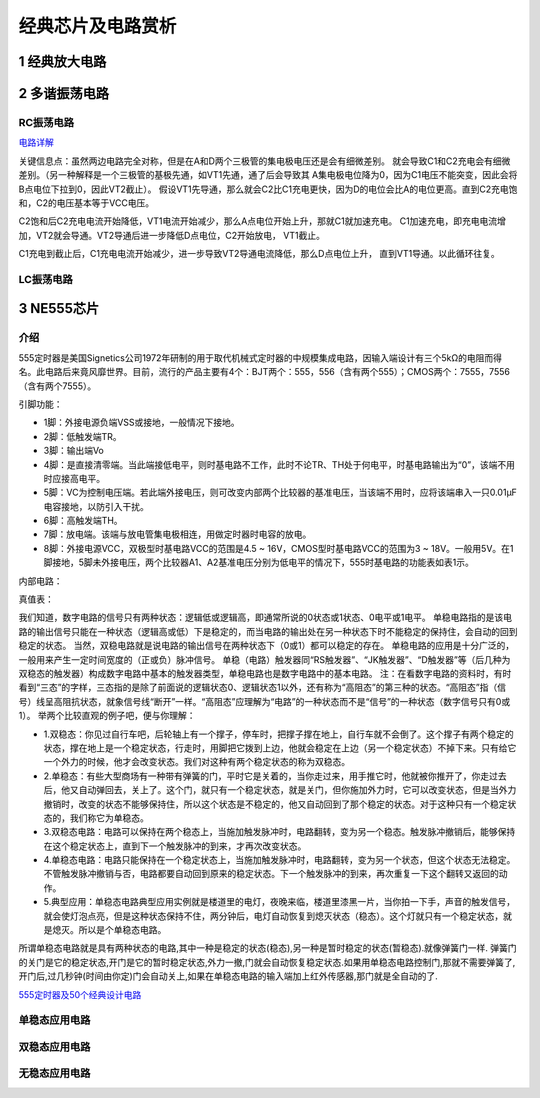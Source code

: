.. _circuits_summary_index:

======================
经典芯片及电路赏析
======================


1 经典放大电路
=================================
.. image::  images/ttl_amplifier.jpg

2 多谐振荡电路
=================================

RC振荡电路
----------------------

.. image::  images/multi-r-c.jpeg

`电路详解 <http://b23.tv/V6tnaKC>`_

关键信息点：虽然两边电路完全对称，但是在A和D两个三极管的集电极电压还是会有细微差别。
就会导致C1和C2充电会有细微差别。（另一种解释是一个三极管的基极先通，如VT1先通，通了后会导致其
A集电极电位降为0，因为C1电压不能突变，因此会将B点电位下拉到0，因此VT2截止）。
假设VT1先导通，那么就会C2比C1充电更快，因为D的电位会比A的电位更高。直到C2充电饱和，C2的电压基本等于VCC电压。

C2饱和后C2充电电流开始降低，VT1电流开始减少，那么A点电位开始上升，那就C1就加速充电。
C1加速充电，即充电电流增加，VT2就会导通。VT2导通后进一步降低D点电位，C2开始放电，
VT1截止。

C1充电到截止后，C1充电电流开始减少，进一步导致VT2导通电流降低，那么D点电位上升，
直到VT1导通。以此循环往复。

LC振荡电路
--------------------------



3 NE555芯片
=================================
介绍
------------
555定时器是美国Signetics公司1972年研制的用于取代机械式定时器的中规模集成电路，因输入端设计有三个5kΩ的电阻而得名。此电路后来竟风靡世界。目前，流行的产品主要有4个：BJT两个：555，556（含有两个555）；CMOS两个：7555，7556（含有两个7555）。

.. image:: images/ne555.jpeg

引脚功能：

* 1脚：外接电源负端VSS或接地，一般情况下接地。
* 2脚：低触发端TR。
* 3脚：输出端Vo
* 4脚：是直接清零端。当此端接低电平，则时基电路不工作，此时不论TR、TH处于何电平，时基电路输出为“0”，该端不用时应接高电平。
* 5脚：VC为控制电压端。若此端外接电压，则可改变内部两个比较器的基准电压，当该端不用时，应将该端串入一只0.01μF电容接地，以防引入干扰。
* 6脚：高触发端TH。
* 7脚：放电端。该端与放电管集电极相连，用做定时器时电容的放电。
* 8脚：外接电源VCC，双极型时基电路VCC的范围是4.5 ~ 16V，CMOS型时基电路VCC的范围为3 ~ 18V。一般用5V。在1脚接地，5脚未外接电压，两个比较器A1、A2基准电压分别为低电平的情况下，555时基电路的功能表如表1示。

内部电路：

.. image:: images/NE555-INER.png

真值表：

.. image:: images/ne555-value.png

我们知道，数字电路的信号只有两种状态：逻辑低或逻辑高，即通常所说的0状态或1状态、0电平或1电平。
单稳电路指的是该电路的输出信号只能在一种状态（逻辑高或低）下是稳定的，而当电路的输出处在另一种状态下时不能稳定的保持住，会自动的回到稳定的状态。
当然，双稳电路就是说电路的输出信号在两种状态下（0或1）都可以稳定的存在。
单稳电路的应用是十分广泛的，一般用来产生一定时间宽度的（正或负）脉冲信号。
单稳（电路）触发器同“RS触发器”、“JK触发器”、“D触发器”等（后几种为双稳态的触发器）构成数字电路中基本的触发器类型，单稳电路也是数字电路中的基本电路。
注：在看数字电路的资料时，有时看到“三态”的字样，三态指的是除了前面说的逻辑状态0、逻辑状态1以外，还有称为“高阻态”的第三种的状态。“高阻态”指（信号）线呈高阻抗状态，就象信号线“断开”一样。“高阻态”应理解为“电路”的一种状态而不是“信号”的一种状态（数字信号只有0或1）。
举两个比较直观的例子吧，便与你理解：

* 1.双稳态：你见过自行车吧，后轮轴上有一个撑子，停车时，把撑子撑在地上，自行车就不会倒了。这个撑子有两个稳定的状态，撑在地上是一个稳定状态，行走时，用脚把它拨到上边，他就会稳定在上边（另一个稳定状态）不掉下来。只有给它一个外力的时候，他才会改变状态。我们对这种有两个稳定状态的称为双稳态。
* 2.单稳态：有些大型商场有一种带有弹簧的门，平时它是关着的，当你走过来，用手推它时，他就被你推开了，你走过去后，他又自动弹回去，关上了。这个门，就只有一个稳定状态，就是关门，但你施加外力时，它可以改变状态，但是当外力撤销时，改变的状态不能够保持住，所以这个状态是不稳定的，他又自动回到了那个稳定的状态。对于这种只有一个稳定状态的，我们称它为单稳态。
* 3.双稳态电路：电路可以保持在两个稳态上，当施加触发脉冲时，电路翻转，变为另一个稳态。触发脉冲撤销后，能够保持在这个稳定状态上，直到下一个触发脉冲的到来，才再次改变状态。
* 4.单稳态电路：电路只能保持在一个稳定状态上，当施加触发脉冲时，电路翻转，变为另一个状态，但这个状态无法稳定。不管触发脉冲撤销与否，电路都要自动回到原来的稳定状态。下一个触发脉冲的到来，再次重复一下这个翻转又返回的动作。
* 5.典型应用：单稳态电路典型应用实例就是楼道里的电灯，夜晚来临，楼道里漆黑一片，当你拍一下手，声音的触发信号，就会使灯泡点亮，但是这种状态保持不住，两分钟后，电灯自动恢复到熄灭状态（稳态）。这个灯就只有一个稳定状态，就是熄灭。所以是个单稳态电路。

所谓单稳态电路就是具有两种状态的电路,其中一种是稳定的状态(稳态),另一种是暂时稳定的状态(暂稳态).就像弹簧门一样.
弹簧门的关门是它的稳定状态,开门是它的暂时稳定状态,外力一撤,门就会自动恢复稳定状态.如果用单稳态电路控制门,那就不需要弹簧了,开门后,过几秒钟(时间由你定)门会自动关上,如果在单稳态电路的输入端加上红外传感器,那门就是全自动的了.

`555定时器及50个经典设计电路 <https://zhuanlan.zhihu.com/p/67923210>`_

单稳态应用电路
----------------------


双稳态应用电路
----------------------

无稳态应用电路
----------------------
